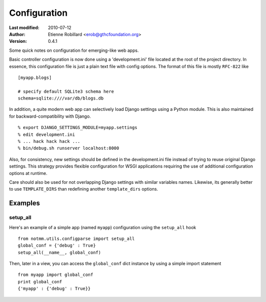 Configuration
==============

:Last modified: 2010-07-12
:Author: Etienne Robillard <erob@gthcfoundation.org>
:Version: 0.4.1

Some quick notes on configuration for emerging-like web apps. 

Basic controller configuration is now done using a 'development.ini'
file located at the root of the project directory. In essence, this
configuration file is just a plain text file with config options. The
format of this file is mostly ``RFC-822`` like ::

    [myapp.blogs] 
    
    # specify default SQLite3 schema here
    schema=sqlite:////var/db/blogs.db

In addition, a quite modern web app can selectively load Django settings
using a Python module. This is also maintained for backward-compatibility
with Django. ::

    % export DJANGO_SETTINGS_MODULE=myapp.settings
    % edit development.ini 
    % ... hack hack hack ...
    % bin/debug.sh runserver localhost:8000 

Also, for consistency, new settings should be defined in the development.ini
file instead of trying to reuse original Django settings. This strategy
provides flexible configuration for WSGI applications requiring the use of
additional configuration options at runtime.

Care should also be used for not overlapping Django settings with similar
variables names. Likewise, its generally better to use ``TEMPLATE_DIRS``
than redefining another ``template_dirs`` options.

Examples
--------

setup_all
+++++++++

Here's an example of a simple app (named ``myapp``) configuration using the ``setup_all``
hook ::

    from notmm.utils.configparse import setup_all
    global_conf = {'debug' : True}
    setup_all(__name__, global_conf)

Then, later in a view, you can access the ``global_conf`` dict instance by
using a simple import statement ::

    from myapp import global_conf
    print global_conf
    {'myapp' : {'debug' : True}}

